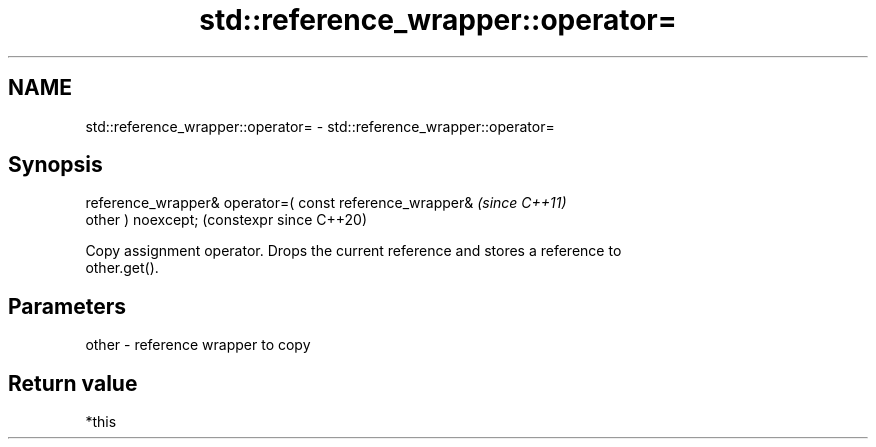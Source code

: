 .TH std::reference_wrapper::operator= 3 "2024.06.10" "http://cppreference.com" "C++ Standard Libary"
.SH NAME
std::reference_wrapper::operator= \- std::reference_wrapper::operator=

.SH Synopsis
   reference_wrapper& operator=( const reference_wrapper&       \fI(since C++11)\fP
   other ) noexcept;                                            (constexpr since C++20)

   Copy assignment operator. Drops the current reference and stores a reference to
   other.get().

.SH Parameters

   other - reference wrapper to copy

.SH Return value

   *this
